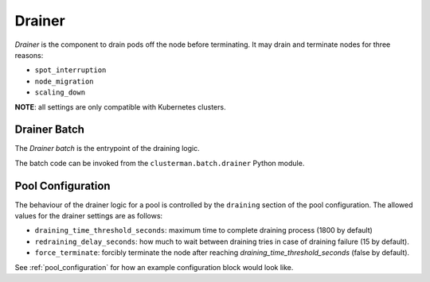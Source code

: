 Drainer
==============

*Drainer* is the component to drain pods off the node before terminating.
It may drain and terminate nodes for three reasons:

* ``spot_interruption``
* ``node_migration``
* ``scaling_down``

**NOTE**: all settings are only compatible with Kubernetes clusters.


Drainer Batch
--------------------

The *Drainer batch* is the entrypoint of the draining logic.

The batch code can be invoked from the ``clusterman.batch.drainer`` Python module.


.. _drainer_configuration:

Pool Configuration
------------------

The behaviour of the drainer logic for a pool is controlled by the ``draining`` section of the pool configuration.
The allowed values for the drainer settings are as follows:

* ``draining_time_threshold_seconds``: maximum time to complete draining process (1800 by default)
* ``redraining_delay_seconds``: how much to wait between draining tries in case of draining failure (15 by default).
* ``force_terminate``: forcibly terminate the node after reaching `draining_time_threshold_seconds` (false by default).


See :ref:`pool_configuration` for how an example configuration block would look like.
